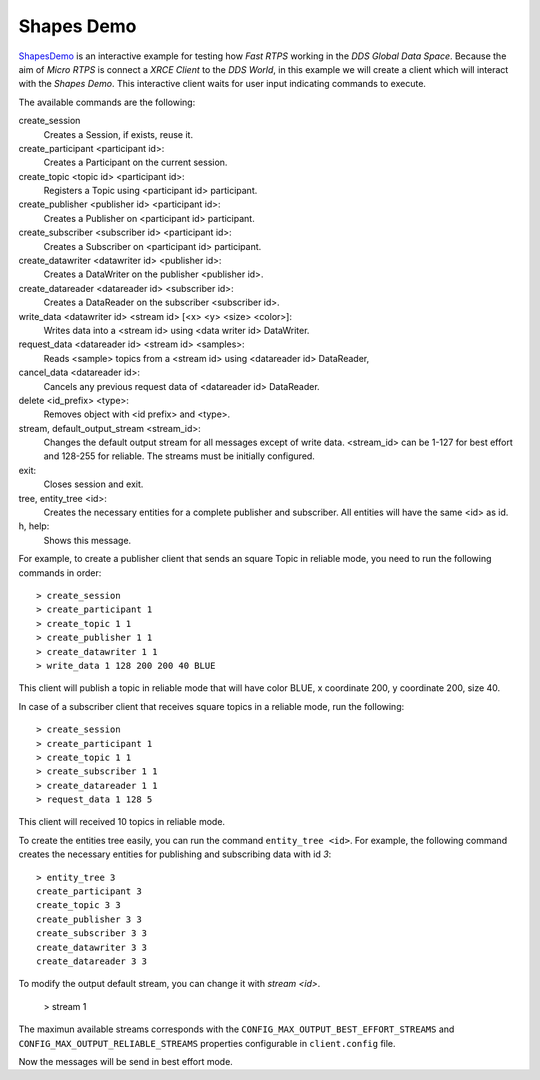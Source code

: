 .. _shapes_demo_label:

Shapes Demo
===========

`ShapesDemo <https://github.com/eProsima/ShapesDemo>`_ is an interactive example for testing how `Fast RTPS` working in the `DDS Global Data Space`.
Because the aim of `Micro RTPS` is connect a `XRCE Client` to the `DDS World`, in this example we will create a client which will interact with the `Shapes Demo`.
This interactive client waits for user input indicating commands to execute.

The available commands are the following:

create_session
    Creates a Session, if exists, reuse it.
create_participant <participant id>:
    Creates a Participant on the current session.
create_topic       <topic id> <participant id>:
    Registers a Topic using <participant id> participant.
create_publisher   <publisher id> <participant id>:
    Creates a Publisher on <participant id> participant.
create_subscriber  <subscriber id> <participant id>:
    Creates a Subscriber on <participant id> participant.
create_datawriter  <datawriter id> <publisher id>:
    Creates a DataWriter on the publisher <publisher id>.
create_datareader  <datareader id> <subscriber id>:
    Creates a DataReader on the subscriber <subscriber id>.
write_data <datawriter id> <stream id> [<x> <y> <size> <color>]:
    Writes data into a <stream id> using <data writer id> DataWriter.
request_data       <datareader id> <stream id> <samples>:
    Reads <sample> topics from a <stream id> using <datareader id> DataReader,
cancel_data        <datareader id>:
    Cancels any previous request data of <datareader id> DataReader.
delete             <id_prefix> <type>:
    Removes object with <id prefix> and <type>.
stream, default_output_stream <stream_id>:
    Changes the default output stream for all messages except of write data.
    <stream_id> can be 1-127 for best effort and 128-255 for reliable.
    The streams must be initially configured.
exit:
    Closes session and exit.
tree, entity_tree            <id>:
    Creates the necessary entities for a complete publisher and subscriber.
    All entities will have the same <id> as id.
h, help:
    Shows this message.

For example, to create a publisher client that sends an square Topic in reliable mode, you need to run the following commands in order: ::

    > create_session
    > create_participant 1
    > create_topic 1 1
    > create_publisher 1 1
    > create_datawriter 1 1
    > write_data 1 128 200 200 40 BLUE

This client will publish a topic in reliable mode that will have color BLUE, x coordinate 200, y coordinate 200, size 40.

In case of a subscriber client that receives square topics in a reliable mode, run the following: ::

    > create_session
    > create_participant 1
    > create_topic 1 1
    > create_subscriber 1 1
    > create_datareader 1 1
    > request_data 1 128 5

This client will received 10 topics in reliable mode.

To create the entities tree easily, you can run the command ``entity_tree <id>``.
For example, the following command creates the necessary entities for publishing and subscribing data with id `3`: ::

    > entity_tree 3
    create_participant 3
    create_topic 3 3
    create_publisher 3 3
    create_subscriber 3 3
    create_datawriter 3 3
    create_datareader 3 3

To modify the output default stream, you can change it with `stream <id>`.

    > stream 1

The maximun available streams corresponds with the ``CONFIG_MAX_OUTPUT_BEST_EFFORT_STREAMS`` and
``CONFIG_MAX_OUTPUT_RELIABLE_STREAMS`` properties configurable in ``client.config`` file.

Now the messages will be send in best effort mode.

